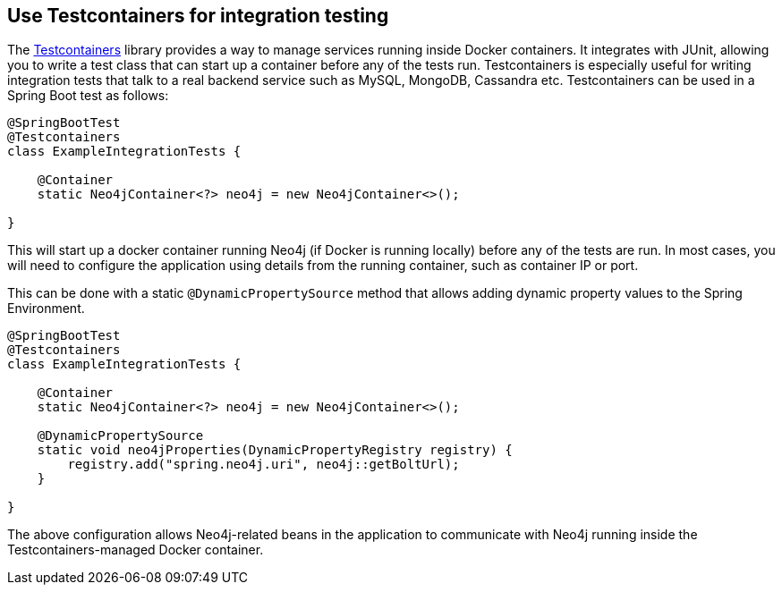 [[howto.testcontainers]]
==  Use Testcontainers for integration testing
The https://www.testcontainers.org/[Testcontainers] library provides a way to manage services running inside Docker containers.
It integrates with JUnit, allowing you to write a test class that can start up a container before any of the tests run.
Testcontainers is especially useful for writing integration tests that talk to a real backend service such as MySQL, MongoDB, Cassandra etc.
Testcontainers can be used in a Spring Boot test as follows:

[source,java,pending-extract=true,indent=0,subs="verbatim,quotes,attributes"]
----
@SpringBootTest
@Testcontainers
class ExampleIntegrationTests {

    @Container
    static Neo4jContainer<?> neo4j = new Neo4jContainer<>();

}
----

This will start up a docker container running Neo4j (if Docker is running locally) before any of the tests are run.
In most cases, you will need to configure the application using details from the running container, such as container IP or port.

This can be done with a static `@DynamicPropertySource` method that allows adding dynamic property values to the Spring Environment.

[source,java,pending-extract=true,indent=0,subs="verbatim,quotes,attributes"]
----
@SpringBootTest
@Testcontainers
class ExampleIntegrationTests {

    @Container
    static Neo4jContainer<?> neo4j = new Neo4jContainer<>();

    @DynamicPropertySource
    static void neo4jProperties(DynamicPropertyRegistry registry) {
        registry.add("spring.neo4j.uri", neo4j::getBoltUrl);
    }

}
----

The above configuration allows Neo4j-related beans in the application to communicate with Neo4j running inside the Testcontainers-managed Docker container.
